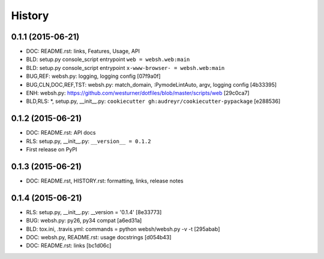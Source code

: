 
.. :changelog:

========
History
========

0.1.1 (2015-06-21)
---------------------

* DOC: README.rst: links, Features, Usage, API
* BLD: setup.py console_script entrypoint ``web = websh.web:main``
* BLD: setup.py console_script entrypoint ``x-www-browser- = websh.web:main``
* BUG,REF: websh.py: logging, logging config [07f9a0f]
* BUG,CLN,DOC,REF,TST: websh.py: match_domain, :PymodeLintAuto, argv, logging config [4b33395]
* ENH: websh.py: https://github.com/westurner/dotfiles/blob/master/scripts/web [29c0ca7]
* BLD,RLS: \*, setup.py, __init__.py: ``cookiecutter gh:audreyr/cookiecutter-pypackage`` [e288536]

0.1.2 (2015-06-21)
-------------------
* DOC: README.rst: API docs
* RLS: setup.py, __init__.py: ``__version__ = 0.1.2``
* First release on PyPI

0.1.3 (2015-06-21)
-------------------
* DOC: README.rst, HISTORY.rst: formatting, links, release notes

0.1.4 (2015-06-21)
-------------------
* RLS: setup.py, __init__.py: __version = '0.1.4' [8e33773]
* BUG: websh.py: py26, py34 compat [a6ed31a]
* BLD: tox.ini, .travis.yml: commands = python websh/websh.py -v -t [295abab]
* DOC: websh.py, README.rst: usage docstrings [d054b43]
* DOC: README.rst: links [bc1d06c]
